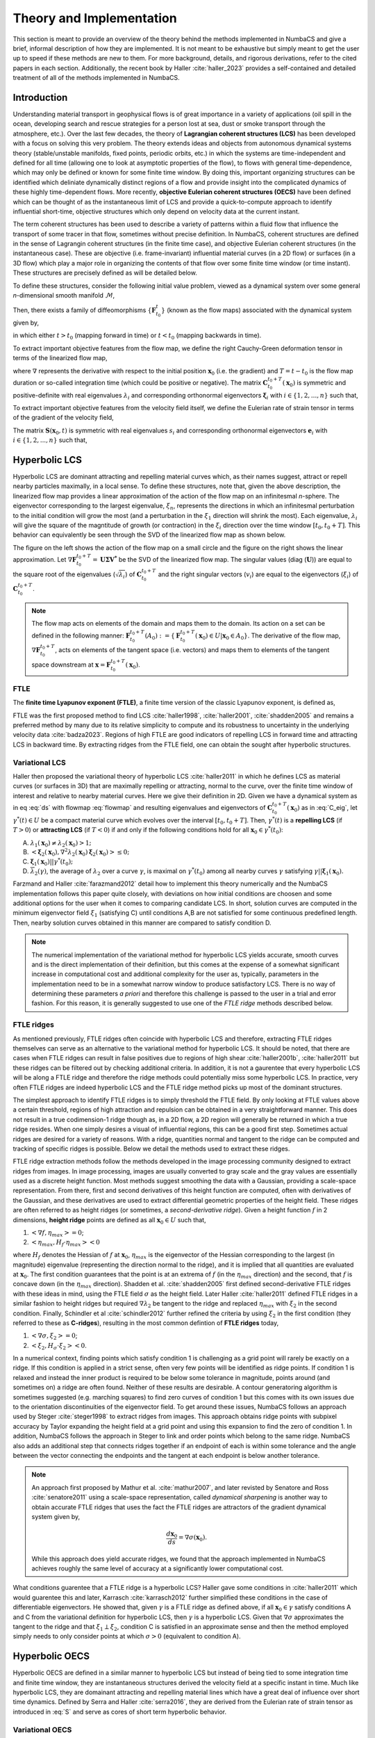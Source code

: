 
Theory and Implementation
=========================

This section is meant to provide an overview of the theory behind the methods
implemented in NumbaCS and give a brief, informal description of how they are
implemented. It is not meant to be exhaustive but simply meant to get
the user up to speed if these methods are new to them. For more background, 
details, and rigorous derivations, refer to the cited papers in each section.
Additionally, the recent book by Haller :cite:`haller_2023` provides a
self-contained and detailed treatment of all of the methods implemented in
NumbaCS.


Introduction
------------

Understanding material transport in geophysical flows is of great importance in
a variety of applications (oil spill in the ocean, developing search and rescue
strategies for a person lost at sea, dust or smoke transport through the
atmosphere, etc.). Over the last few decades, the theory of
**Lagrangian coherent structures (LCS)** has been developed with a focus on
solving this very problem. The theory extends ideas and objects from autonomous
dynamical systems theory (stable/unstable manifolds, fixed points, periodic
orbits, etc.) in which the systems are time-independent and defined for all time
(allowing one to look at asymptotic properties of the flow), to flows with
general time-dependence, which may only be defined or known for some finite time
window. By doing this, important organizing structures can be identified which
deliniate dynamically distinct regions of a flow and provide insight into the
complicated dynamics of these highly time-dependent flows. More recently,
**objective Eulerian coherent structures (OECS)** have been defined which can be
thought of as the instantaneous limit of LCS and provide a quick-to-compute
approach to identify influential short-time, objective structures which only
depend on velocity data at the current instant.

The term coherent structures has been used to describe a variety of patterns
within a fluid flow that influence the transport of some tracer in that flow,
sometimes without precise definition. In NumbaCS, coherent structures are
defined in the sense of Lagrangin coherent structures (in the finite time case),
and objective Eulerian coherent structures (in the instantaneous case). These
are objective (i.e. frame-invariant) influential material curves (in a 2D flow)
or surfaces (in a 3D flow) which play a major role in organizing the contents of
that flow over some finite time window (or time instant). These structures are
precisely defined as will be detailed below. 

To define these structures, consider the
following initial value problem, viewed as a dynamical system over some general
*n*-dimensional smooth manifold :math:`\mathcal{M}`,

.. math::
   :label: ds
   
   \dfrac{d}{dt}\mathbf{x} &= \mathbf{v}(\mathbf{x},t), \qquad \mathbf{x} \in U \subset \mathcal{M}, \quad t\in I \subset \mathbb{R}\\
   \mathbf{x}(t_0)  &= \mathbf{x}_0

Then, there exists a family of diffeomorphisms :math:`\{\mathbf{F}^t_{t_0}\}`
(known as the flow maps) associated with the dynamical system given by,

.. math::
   :label: flowmap
   
   \mathbf{F}^t_{t_0} &: I \times I \times U\rightarrow U\\
   &: \mathbf{x}(t_0;t_0,\mathbf{x}_0) \mapsto \mathbf{x}(t;t_0,\mathbf{x}_0)
   

in which either :math:`t>t_0` (mapping forward in time) or :math:`t<t_0`
(mapping backwards in time).

To extract important objective features from the flow map, we define the right
Cauchy-Green deformation tensor in terms of the linearized flow map,

.. math::
   :label: C
   
   \mathbf{C}^{t_0+T}_{t_0}(\mathbf{x}_0) = (\nabla\mathbf{F}^{t_0+T}_{t_0})^{\top} \nabla\mathbf{F}^{t_0+T}_{t_0}(\mathbf{x}_0)

where :math:`\nabla` represents the derivative with respect to the initial 
position :math:`\mathbf{x}_0` (i.e. the gradient) and :math:`T=t-t_0` is the
flow map duration or so-called integration time (which could be positive or 
negative). The matrix :math:`\mathbf{C}^{t_0+T}_{t_0}(\mathbf{x}_0)` is
symmetric and positive-definite with real eigenvalues :math:`\lambda_i` and
corresponding orthonormal eigenvectors :math:`\mathbf{\xi}_i` with :math:`i \in
\{1,2,...,n\}` such that,

.. math::
   :label: C_eig
   
   &\lambda_n\geq...\geq \lambda_1 > 0 \; \text{and},\\
   & \left<\mathbf{\xi}_i,\mathbf{\xi}_j\right> = \delta_{ij}.
   
To extract important objective features from the velocity field itself, we
define the Eulerian rate of strain tensor in terms of the gradient of the
velocity field,

.. math::
   :label: S
   
   \mathbf{S}(\mathbf{x}_0,t) = \dfrac{1}{2} \left(\nabla \mathbf{v}(\mathbf{x}_0,t) + \mathbf{v}(\mathbf{x}_0,t)^{\top} \right).
   
The matrix :math:`\mathbf{S}(\mathbf{x}_0,t)` is symmetric with real eigenvalues
:math:`s_i` and corresponding orthonormal eigenvectors :math:`\mathbf{e}_i` with
:math:`i \in \{1,2,...,n\}` such that,

.. math::
   :label: S_eig
   
   & s_n\geq...\geq s_1 \; \text{and},\\
   & \left<\mathbf{e}_i,\mathbf{e}_j\right> = \delta_{ij}.
   
   
Hyperbolic LCS
--------------

Hyperbolic LCS are dominant attracting and repelling material curves which, as
their names suggest, attract or repell nearby particles maximally, in a local
sense. To define these structures, note that, given the above description,
the linearized flow map provides a linear approximation of the action of the
flow map on an infinitesmal *n*-sphere. The eigenvector corresponding to the
largest eigenvalue, :math:`\xi_n`, represents the directions in which an
infinitesmal perturbation to the initial condition will grow the most (and a
perturbation in the :math:`\xi_1` direction will shrink the most). Each
eigenvalue, :math:`\lambda_i` will give the square of the magntitude of growth
(or contraction) in the :math:`\xi_i` direction over the time window
:math:`[t_0,t_0+T]`. This behavior can equivalently be seen through the SVD of
the linearized flow map as shown below.

|pic1| |pic2|

.. |pic1| image:: img/flowmap_nl_nbcs.svg
   :width: 49%
   
.. |pic2| image:: img/svd_vu_nbcs.svg
   :width: 49%   

The figure on the left shows the action of the flow map on a small circle and
the figure on the right shows the linear approximation.
Let :math:`\nabla\mathbf{F}_{t_0}^{t_0 + T} = \mathbf{U\Sigma V^*}` be the SVD
of the linearized flow map. The singular values (diag (:math:`\mathbf{U}`)) are
equal to the square root of the eigenvalues (:math:`\sqrt{\lambda_i}`) of
:math:`\mathbf{C}^{t_0+T}_{t_0}` and the right singular vectors (:math:`v_i`)
are equal to the eigenvectors (:math:`\xi_i`) of
:math:`\mathbf{C}^{t_0+T}_{t_0}`.

.. note::

   The flow map acts on elements of the domain and maps them to the domain. Its
   action on a set can be defined in the following manner: 
   :math:`\mathbf{F}^{t_0 + T}_{t_0}(A_0) := \{\mathbf{F}^{t_0 + T}_{t_0}(\mathbf{x}_0) \in U | \mathbf{x}_0 \in A_0\}`.
   The derivative of the flow map, :math:`\nabla\mathbf{F}^{t_0+T}_{t_0}`, acts
   on elements of the tangent space (i.e. vectors) and maps them to elements
   of the tangent space downstream at
   :math:`\mathbf{x}=\mathbf{F}_{t_0}^{t_0 + T}(\mathbf{x}_0)`.

FTLE
^^^^

The **finite time Lyapunov exponent (FTLE)**, a finite time version of the
classic Lyapunov exponent, is defined as,

.. math::
   :label: ftle
   
   \sigma_{t_0}^{t_0+T}(\mathbf{x}_0) = \frac{1}{2\left|T\right|}\log(\lambda_{n}).  

FTLE was the first proposed method to find LCS :cite:`haller1998`,
:cite:`haller2001`, :cite:`shadden2005` and remains a preferred method by many
due to its relative simplicity to compute and its robustness to uncertainty in
the underlying velocity data :cite:`badza2023`. Regions of high FTLE are good
indicators of repelling LCS in forward time and attracting LCS in backward time.
By extracting ridges from the FTLE field, one can obtain the sought after
hyperbolic structures.


Variational LCS
^^^^^^^^^^^^^^^

Haller then proposed the variational theory of hyperbolic LCS :cite:`haller2011`
in which he defines LCS as material curves (or surfaces in 3D) that are
maximally repelling or attracting, normal to the curve, over the finite time
window of interest and relative to nearby material curves. Here we give their
definition in 2D. Given we have a dynamical system as in eq :eq:`ds` with
flowmap :eq:`flowmap` and resulting eigenvalues and eigenvectors of
:math:`\mathbf{C}^{t_0+T}_{t_0}(\mathbf{x}_0)` as in :eq:`C_eig`, let
:math:`\gamma^*(t) \in U` be a compact material curve which evolves over the
interval :math:`[t_0,t_0+T]`. Then, :math:`\gamma^*(t)` is a **repelling LCS**
(if :math:`T>0`) or **attracting LCS** (if :math:`T<0`) if and only if the
following conditions hold for all :math:`\mathbf{x}_0 \in \gamma^*(t_0)`:

A. :math:`\lambda_1 (\mathbf{x}_0) \neq \lambda_2 (\mathbf{x}_0) >1;`
#. :math:`\left< \mathbf{\xi}_2 (\mathbf{x}_0), \nabla^2 \lambda_2(\mathbf{x}_0) \mathbf{\xi}_2 (\mathbf{x}_0) \right> \leq 0;`
#. :math:`\mathbf{\xi}_1 (\mathbf{x}_0) || \gamma^*(t_0);`
#. :math:`\overline{\lambda}_2 (\gamma)`, the average of :math:`\lambda_2` over a curve :math:`\gamma`, is maximal on :math:`\gamma^*(t_0)` among all nearby curves :math:`\gamma` satisfying :math:`\gamma || \mathbf{\xi}_1 (\mathbf{x}_0).`

Farzmand and Haller :cite:`farazmand2012` detail how to implement this theory
numerically and the NumbaCS implementation follows this paper quite closely,
with deviations on how initial conditions are choosen and some additional
options for the user when it comes to comparing candidate LCS. In short,
solution curves are computed in the minimum eigenvector field :math:`\xi_1`
(satisfying C) until conditions A,B are not satisfied for some continuous
predefined length. Then, nearby solution curves obtained in this manner are
compared to satisfy condition D.

.. note::
   The numerical implementation of the variational method for hyperbolic LCS
   yields accurate, smooth curves and is the direct implementation of their
   definition, but this comes at the expense of a somewhat significant increase
   in computational cost and additional complexity for the user as, typically,
   parameters in the implementation need to be in a somewhat narrow window to
   produce satisfactory LCS. There is no way of determining these parameters
   *a priori* and therefore this challenge is passed to the user in a trial and
   error fashion. For this reason, it is generally suggested to use one of the
   *FTLE ridge* methods described below.
   
   
FTLE ridges
^^^^^^^^^^^

As mentioned previously, FTLE ridges often coincide with hyperbolic LCS and
therefore, extracting FTLE ridges themselves can serve as an alternative to the
variational method for hyperbolic LCS. It should be noted, that there are cases
when FTLE ridges can result in false positives due to regions of high shear
:cite:`haller2001b`, :cite:`haller2011` but these ridges can be filtered out by
checking additional criteria. In addition, it is not a gaurentee that every
hyperbolic LCS will be along a FTLE ridge and therefore the ridge methods could
potentially miss some hyperbolic LCS. In practice, very often FTLE ridges are
indeed hyperbolic LCS and the FTLE ridge method picks up most of the dominant
structures.

The simplest approach to identify FTLE ridges is to simply threshold the FTLE
field. By only looking at FTLE values above a certain threshold, regions of high
attraction and repulsion can be obtained in a very straightforward manner. This
does not result in a true codimension-1 ridge though as, in a 2D flow, a 2D
region will generally be returned in which a true ridge resides. When one simply
desires a visual of influential regions, this can be a good first step.
Sometimes actual ridges are desired for a variety of reasons. With a ridge,
quantities normal and tangent to the ridge can be computed and tracking of
specific ridges is possible. Below we detail the methods used to extract these
ridges.

FTLE ridge extraction methods follow the methods developed in the image
processing community designed to extract ridges from images. In image
processing, images are usually converted to gray scale and the gray values are
essentially used as a discrete height function. Most methods suggest smoothing
the data with a Gaussian, providing a scale-space representation. From there,
first and second derivatives of this height function are computed, often with
derivatives of the Gaussian, and these derivatives are used to extract
differential geometric properties of the height field. These ridges are often
referred to as height ridges (or sometimes, a *second-derivative ridge*).
Given a height function :math:`f` in 2 dimensions, **height ridge** points are
defined as all :math:`\mathbf{x}_0 \in U` such that,

#. :math:`\left<\nabla f,\eta_{max}\right> = 0`;
#. :math:`\left<\eta_{max},H_{f}\cdot \eta_{max} \right> < 0`

where :math:`H_f` denotes the Hessian of :math:`f` at :math:`\mathbf{x}_0`,
:math:`\eta_{max}` is the eigenvector of the Hessian corresponding to the
largest (in magnitude) eigenvalue (representing the direction normal to the
ridge), and it is implied that all quantities are evaluated at
:math:`\mathbf{x}_0`. The first condition guarantees that the point is at an
extrema of :math:`f` (in the :math:`\eta_{max}` direction) and the second,
that :math:`f` is concave down (in the :math:`\eta_{max}` direction).
Shadden et al. :cite:`shadden2005` first defined second-derivative FTLE ridges
with these ideas in mind, using the FTLE field :math:`\sigma` as the height
field. Later Haller :cite:`haller2011` defined FTLE ridges in a similar fashion
to height ridges but required :math:`\nabla \lambda_2` be tangent to the ridge
and replaced :math:`\eta_{max}` with :math:`\xi_2` in the second condition.
Finally, Schindler et al :cite:`schindler2012` further refined the criteria by
using :math:`\xi_2` in the first condition (they referred to these as
**C-ridges**), resulting in the most common defintion of **FTLE ridges** today,

#. :math:`\left<\nabla \sigma,\xi_{2}\right> = 0`;
#. :math:`\left<\xi_2,H_{\sigma}\cdot \xi_{2} \right> < 0`.

In a numerical context, finding points which satisfy condition 1 is challenging
as a grid point will rarely be exactly on a ridge. If this condition is applied
in a strict sense, often very few points will be identified as ridge points. If
condition 1 is relaxed and instead the inner product is required to be below
some tolerance in magnitude, points around (and sometimes on) a ridge are often
found. Neither of these results are desirable. A contour generatoring algorithm
is sometimes suggested (e.g. marching squares) to find zero curves of condition
1 but this comes with its own issues due to the orientation discontinuities of
the eigenvector field. To get around these issues, NumbaCS
follows an approach used by Steger :cite:`steger1998` to extract ridges from
images. This approach obtains ridge points with subpixel accuracy by Taylor
expanding the height field at a grid point and using this expansion to find the
zero of condition 1. In addition, NumbaCS follows the approach in Steger to link
and order points which belong to the same ridge. NumbaCS also adds an additional
step that connects ridges together if an endpoint of each is within some
tolerance and the angle between the vector connecting the endpoints and the
tangent at each endpoint is below another tolerance.

.. note::
   An approach first proposed by Mathur et al. :cite:`mathur2007`, and later
   revisted by Senatore and Ross :cite:`senatore2011` using a scale-space
   representation, called *dynamical sharpening* is another way to obtain
   accurate FTLE ridges that uses the fact the FTLE ridges are attractors of
   the gradient dynamical system given by,
   
   .. math::
   
      \dfrac{d\mathbf{x}_0}{ds} = \nabla \sigma(\mathbf{x}_0).
      
   While this approach does yield accurate ridges, we found that the approach
   implemented in NumbaCS achieves roughly the same level of accuracy at a
   significantly lower computational cost. 


What conditions guarentee that a FTLE ridge is a hyperbolic LCS? Haller gave
some conditions in :cite:`haller2011` which would guarentee this and later,
Karrasch :cite:`karrasch2012` further simplified these conditions in the case of
differentiable eigenvectors. He showed that, given :math:`\gamma` is a FTLE
ridge as defined above, if all :math:`\mathbf{x}_0 \in \gamma` satisfy
conditions A and C from the variational definition for hyperbolic LCS, then
:math:`\gamma` is a hyperbolic LCS. Given that :math:`\nabla \sigma`
approximates the tangent to the ridge and that :math:`\xi_1 \perp \xi_2`,
condition C is satisfied in an approximate sense and then the method employed
simply needs to only consider points at which :math:`\sigma > 0` (equivalent to
condition A).


Hyperbolic OECS
---------------

Hyperbolic OECS are defined in a similar manner to hyperbolic LCS but instead of
being tied to some integration time and finite time window, they are
instantaneous structures derived the velocity field at a specific instant in
time. Much like hyperbolic LCS, they are domainant attracting and repelling
material lines which have a great deal of influence over short time dynamics.
Defined by Serra and Haller :cite:`serra2016`, they are derived
from the Eulerian rate of strain tensor as introduced in :eq:`S` and serve as
cores of short term hyperbolic behavior.


Variational OECS
^^^^^^^^^^^^^^^^

Much like the variational theory for hyperbolic LCS, hyperbolic OECS are defined
as solution curves in the eigenvector fields from
:math:`\mathbf{S}(\mathbf{x}_0,t)`. The properties which define them are
somewhat different though and described below. From :cite:`serra2016`,
**repelling OECS** at time *t* are solution curves in the :math:`\mathbf{e}_1`
field such that the curve contains a local maxima of :math:`s_2` but contains
no other local maxima of :math:`s_2`. **Attracting OECS** at time *t* are
solution curves in the :math:`\mathbf{e}_2` field such that the curve contains
a local minimum of :math:`s_1` but contains no other local minima of
:math:`s_1`. In the case of an incompressible 2D flow, :math:`s_1 = -s_2` so
their extrema will conincide. Therefore, the sought after structures are
referred to as *objective saddle points* (generalizing the notion of classic
saddle points in time-independent flows) and highlight cores of short term
hyperbolic behavior. To compute them, identify all local maxima above a
certain threshold, integrate in each eigenvector field until the magnitude of
the instantaneous attraction (or repullsion) rate is not longer monotonically
decreasing or the curve is longer than a preset length.


iLE
^^^

A few years later, Nolan et al. :cite:`nolan2020` showed that, in the limit as
integration time goes to zero, the FTLE converges to the eigenvalues of the
Eulerian rate of strain tensor with its sign determined by which direction the
limit is taken it. They referred to this as the 
**instantaneous Lyapunov exponent (iLE)** and defined it as,

.. math::
   \lim_{T \to 0^{\pm}} \sigma_{t_0}^{t_0+T}(\mathbf{x}_0) = \pm s_{\pm}(\mathbf{x}_0,t_0)
   
where the :math:`\pm` denotes which direction the limit is taken in and the
maximum and minimum eigenvalues of :math:`\mathbf{S}(\mathbf{x}_0,t)`
respectively. The iLE is meant to serve as a diagnostic (like the FTLE does in
the finite time case) in the instantaneous case. Like the FTLE field, they
defined iLE ridges in the same manner as they were defined in 
:ref:`theory:ftle ridges` with the FTLE field being replaced by the :math:`s_1`
or :math:`s_2` field and the eigenvector of
:math:`\mathbf{C}^{t_0+T}_{t_0}(\mathbf{x}_0)` replaced by the corresponding
eigenvector of :math:`\mathbf{S}(\mathbf{x}_0,t)`.


Elliptic LCS
------------

Elliptic LCS are closed material curves which bound sets that remain coherent
under the action of the flow. First defined by Haller and Beron-Vera
:cite:`haller2013` using a variational formulation, these are closed curves
which uniformly stretch or contract by the same factor over some finite time
window of interest. Computing these structures using the variational formulation
comes with some challenges which we will not address here as we do not
implement this method. Later, Serra and Haller :cite:`serra2017` proposed a
simpler and more efficient algorithm which uses the fact that these curves
are closed null geodesics of the appropriate Lorentzian metrics. This approach
improves on the numerical implementation of the variational approach by
providing a simpler algorithm with greater efficiency. Shortly before this work,
Haller et al. :cite:`haller2016` defined the Lagrangian averaged vorticity
deviation (LAVD) and provided yet another way to identify elliptic LCS. NumbaCS
implements this approach as we found it to be the most efficient. 


LAVD
^^^^

The LAVD is an objective quantity used to find rotationally coherent Lagrangian
vortices in a flow, whose boundaries coincide with elliptic LCS. Given a system
:eq:`ds` with corresponding flow map :eq:`flowmap`, the vorticity at any point
:math:`\mathbf{x} \in U` is given by
:math:`\mathbf{\omega} = \nabla \times \mathbf{v}(\mathbf{x},t)`. Then, the
instantaneous spatial mean of vorticity is given by,

.. math::
   
   \mathbf{\bar{\omega}}(t) = \frac{\int_U \mathbf{\omega}(\mathbf{x},t)dV}{\text{vol}(U)}
   
where vol(:math:`\cdot`) represents the volume (in 3D) or the area (in 2D) and
:math:`dV` represents either a volume or area element. Then, the **LAVD** is
defined as,
 
.. math::
   :label: lavd
   
   \text{LAVD}_{t_0}^{t}(\mathbf{x}_0) := \frac{1}{|t - t_0|} \int_{t_0}^{t} |\mathbf{\omega}(\mathbf{x}(s,\mathbf{x}_0),s) - \bar{\mathbf{\omega}}(s) | ds.

To extract rotationally coherent vortices, local maxima of the LAVD field are
identifed and the outermost convex closed level curves around each of these local
maxima are extracted. The maxima are referred to as
**LAVD-based vortex centers** and the outermost curves are referred to as
**LAVD-based elliptic LCS**. Due to numerical inaccuracies and potential
precision issues in the algorithm choosen to extract the level curves, often
curves are not required to be strictly convex but have a very small convexity
deficiency. NumbaCS implements this method and measures convexity deficiency by
computing the relative difference in area between the candidate curve and its
convex hull.


Elliptic OECS
-------------

Like the hyperbolic case, elliptic LCS have Eulerian counterparts defined in
very similar ways but in terms of eigenvalues and eigenvectors of
:math:`\mathbf{S}(\mathbf{x}_0,t)` instead of 
:math:`\mathbf{C}^{t_0+T}_{t_0}(\mathbf{x}_0)`. In the Serra and Haller paper
:cite:`serra2017`, they show, by replacing the right Cauchy Green deformation 
tensor with the Euerian rate of strain tensor, that the null geodesic
approach works for the Eulerian case as well. In the Haller et al. paper
:cite:`haller2016` on LAVD, they also define a quantity for the Eulerian case,
the instantaneous vorticity deviation (IVD). Like the LAVD, the outermost closed
convex level curves can be used to extract elliptic OECS. NumbaCS implements
this approach.


IVD
^^^

The **IVD** is defined as,

.. math::
   :label: ivd
   
   \text{IVD}(\mathbf{x},t) := |\mathbf{\omega}(\mathbf{x},t) - \bar{\mathbf{\omega}}(t)|
  
and it can be shown that the IVD is the limit of the LAVD as integration time
goes to zero. The outermost closed convex level curves can be extracted in the
same manner as is done for LAVD. The maxima are referred to as **IVD-based
vortex centers** and the outermost curves are referred to as **IVD-based
elliptic OECS**.


Flow map Composition
--------------------

Typically, the most expensive portion of any finite-time coherent strucrure
method is the step of particle integration required to solve :eq:`ds` and obtain
flow maps :eq:`flowmap`. If the coherent structure quantity to be computed is
only desired at a single instant, there is not much one can do to cheapen this
step aside from using more efficient solvers, relaxing error tolerances, or
using a coarser grid. Often, the quantity of interest is desired in a time
series though, rather than at just a single frame. When this is the case,
Brunton and Rowley :cite:`brunton2010` noted that redundent computation is being
performed in the particle integration step that could be circumvented by
interpolating the flow map (see Figure 1 in the cited article for a clear
picture of the redundancy). This is done by exploiting the semigroup property of
the flow maps defined in equation :eq:`flowmap`,

.. math::
   :label: flowmap_comp
   
   \mathbf{F}_{t_0}^{t_0+T} = \mathbf{F}_{t_{N-1}}^{t_N} \circ \cdot \cdot \cdot \circ \mathbf{F}_{t_1}^{t_2} \circ \mathbf{F}_{t_0}^{t_1}
   
where :math:`t_{N} = t_0 + T` and the associative binary operation is the
composition operation. Therefore, the flow map over some time window
:math:`[t_0,t_0+T]` can be obtained by composing a collection of intermediate 
flow maps of shorter time windows. This is not very useful when only a single
flow map is desired but if a time series of flow maps is needed, this can cut
down the computational cost. Note that if a time series of FTLE was desired for
times :math:`{t_0,t_1,...,t_n}`, derived from flow maps over the following time
windows :math:`{[t_0,t_0+T], [t_1,t_1+T], ... , [t_n,t_n+T]}`, these could be
computed as,

.. math::
   :label: flowmap_comp_series
   
   \mathbf{F}_{t_0}^{t_0+T} &= \mathbf{F}_{t_{N-1}}^{t_{N}} \circ \cdot \cdot \cdot \circ \mathbf{F}_{t_1}^{t_2} \circ \mathbf{F}_{t_0}^{t_1}\\
   \mathbf{F}_{t_1}^{t_1+T} &= \mathbf{F}_{t_{N}}^{t_{N+1}} \circ \cdot \cdot \cdot \circ \mathbf{F}_{t_2}^{t_3} \circ \mathbf{F}_{t_1}^{t_2}\\
   &\vdots \\
   \mathbf{F}_{t_n}^{t_n+T} &= \mathbf{F}_{t_{N+n-1}}^{t_{N+n}} \circ \cdot \cdot \cdot \circ \mathbf{F}_{t_{n+1}}^{t_{n+2}} \circ \mathbf{F}_{t_n}^{t_{n+1}}.

Clearly, for each full flow map :math:`\mathbf{F}_{t_k}^{t_k+T}`, all but the
first intermediate flow map (:math:`\mathbf{F}_{t_k}^{t_{k+1}}`) used to create
this full flow map can be recycled and used to create the succesive flow map
:math:`\mathbf{F}_{t_{k+1}}^{t_{k+1}+T}`. Given that the flow map is being
computed on a grid :math:`\mathcal{G}`, it is necessary to interpolate each
intermediate flow map (after the first) since, in general,
:math:`\mathbf{F}_{t_k}^{t_{k+1}}(\mathcal{G}) \not\rightarrow \mathcal{G}` and
this will be the input to the next intermediate flow map.
Therefore, Brunton and Rowley define the interpolation operator
:math:`\mathcal{I}` which acts on a discrete map
:math:`\mathbf{F}_{\mathcal{G}_k} := \mathbf{F}_{t_k}^{t_{k+1}}(\mathcal{G})`
and returns the interpolated map, i.e.

.. math::
   :label: interp
   
   \mathcal{I}&: \mathbf{F}_{\mathcal{G}_k} \mapsto \mathcal{I}\mathbf{F}_k \quad \text{where} \\
   \mathcal{I}\mathbf{F}_k&: U \rightarrow U
   
and :math:`\mathcal{I}\mathbf{F}_k` is the interpolated flow map
:math:`\mathbf{F}_{t_k}^{t_{k+1}}`.  
Then, for any :math:`t_k \in \{t_0,t_1,...,t_n\}`

.. math::
   :label: interp_comp
   
   \widetilde{\mathbf{F}}_{t_k}^{t_k+T}(\mathcal{G}) &= \mathcal{I}\mathbf{F}_{N+k-1} \circ \cdot \cdot \cdot \circ \mathcal{I}\mathbf{F}_{k+1} \circ \mathbf{F}_{\mathcal{G}_k}\\
   &\approx \mathbf{F}_{t_k}^{t_k+T}(\mathcal{G})

They call this the unidirectional method and also define a bidirectional method.
They show that the bidirectional method is not as accurate or as fast so we
omit any further discussion here. In addition, they suggest an alternative
method for storage of smaller composed intermediate flow maps called the
multi-tier (as opposed to single-tier) method. NumbaCS implements the
single-tier unidirectional method which is what was described above.

.. warning::
   This method achieves the most computational savings when particles mapped
   under the action of the flow do not leave the domain on which the coherent
   structure method is being computed (i.e. if :math:`U_{D} \subset U` is the
   coherent structure domain then 
   :math:`\mathbf{F}\restriction U_{D}: U_{D} \rightarrow U_{D}`). If
   this is not the case, the flow map would need to be computed on a larger
   domain and the computational savings would shrink (and eventually vanish as
   the domain grew). NumbaCS currently only implements the flow map composition
   method when the coherent structure domain is self contained.


References
----------
    
.. bibliography:: refs.bib    
